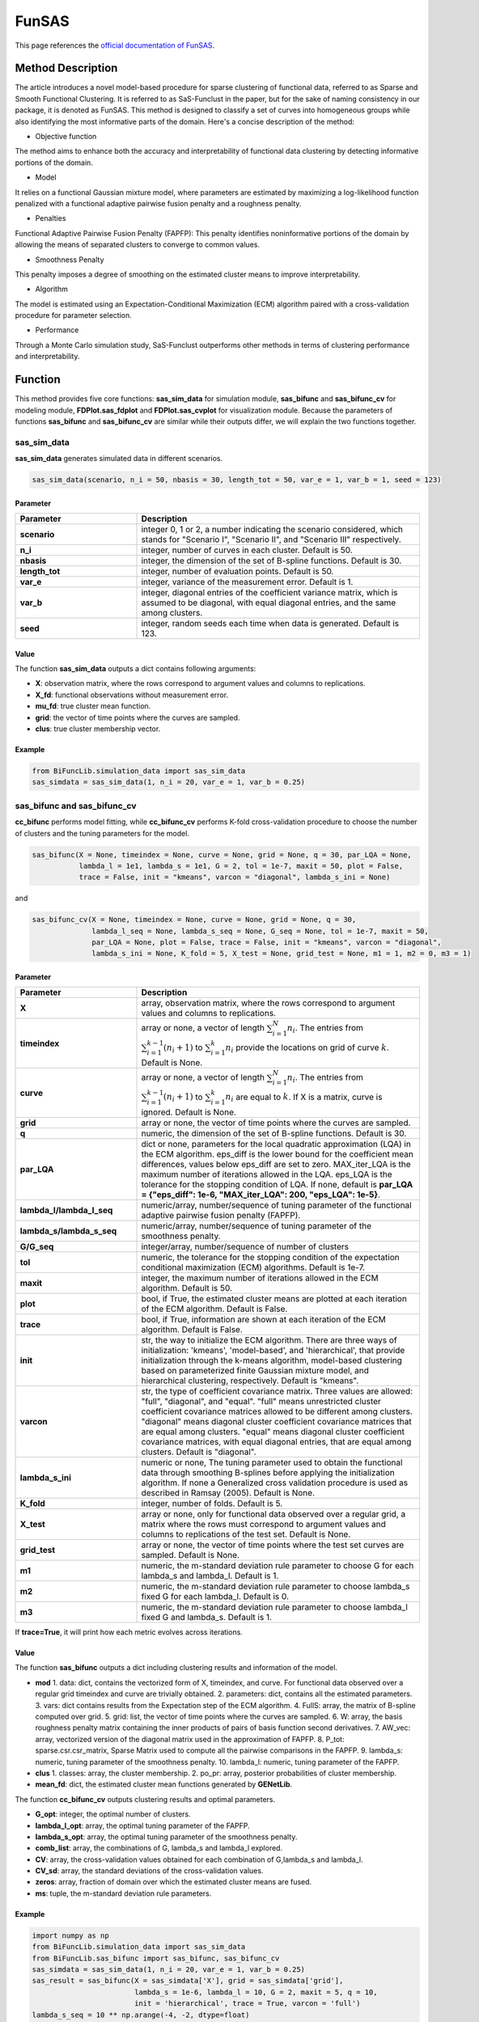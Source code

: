 FunSAS
=========================

.. _funsas-label:

This page references the `official documentation of FunSAS <https://cran.r-project.org/web/packages/sasfunclust/sasfunclust.pdf>`_.

Method Description
------------------
The article introduces a novel model-based procedure for sparse clustering of functional data, referred to as Sparse and Smooth Functional Clustering. It is referred to as SaS-Funclust in the paper, but for the sake of naming consistency in our package, it is denoted as FunSAS.
This method is designed to classify a set of curves into homogeneous groups while also identifying the most informative parts of the domain.
Here's a concise description of the method:

- Objective function

The method aims to enhance both the accuracy and interpretability of functional data clustering by detecting informative portions of the domain.

- Model

It relies on a functional Gaussian mixture model, where parameters are estimated by maximizing a log-likelihood function penalized with a functional adaptive pairwise fusion penalty and a roughness penalty.

- Penalties

Functional Adaptive Pairwise Fusion Penalty (FAPFP): This penalty identifies noninformative portions of the domain by allowing the means of separated clusters to converge to common values.

- Smoothness Penalty

This penalty imposes a degree of smoothing on the estimated cluster means to improve interpretability.

- Algorithm

The model is estimated using an Expectation-Conditional Maximization (ECM) algorithm paired with a cross-validation procedure for parameter selection.

- Performance

Through a Monte Carlo simulation study, SaS-Funclust outperforms other methods in terms of clustering performance and interpretability.


Function
--------------
This method provides five core functions: **sas_sim_data** for simulation module, **sas_bifunc** and **sas_bifunc_cv** for modeling module,
**FDPlot.sas_fdplot** and **FDPlot.sas_cvplot** for visualization module.
Because the parameters of functions **sas_bifunc** and **sas_bifunc_cv** are similar while their outputs differ, we will explain the two functions together. 

sas_sim_data
~~~~~~~~~~~~~~~
**sas_sim_data** generates simulated data in different scenarios.

.. code-block:: python

    sas_sim_data(scenario, n_i = 50, nbasis = 30, length_tot = 50, var_e = 1, var_b = 1, seed = 123)

Parameter
^^^^^^^^^^
.. list-table:: 
   :widths: 30 70
   :header-rows: 1
   :align: center

   * - Parameter
     - Description
   * - **scenario**
     - integer 0, 1 or 2, a number indicating the scenario considered, which stands for "Scenario I", "Scenario II", and "Scenario III" respectively.
   * - **n_i**
     - integer, number of curves in each cluster. Default is 50.
   * - **nbasis**
     - integer, the dimension of the set of B-spline functions. Default is 30.
   * - **length_tot**
     - integer, number of evaluation points. Default is 50.
   * - **var_e**
     - integer, variance of the measurement error. Default is 1.
   * - **var_b**
     - integer, diagonal entries of the coefficient variance matrix, which is assumed to be diagonal, with equal diagonal entries, and the same among clusters.
   * - **seed**
     - integer, random seeds each time when data is generated. Default is 123.


Value
^^^^^^^^^

The function **sas_sim_data** outputs a dict contains following arguments:

- **X**: observation matrix, where the rows correspond to argument values and columns to replications.

- **X_fd**: functional observations without measurement error.

- **mu_fd**: true cluster mean function.

- **grid**: the vector of time points where the curves are sampled.

- **clus**: true cluster membership vector.

Example
^^^^^^^^
.. code-block:: python

    from BiFuncLib.simulation_data import sas_sim_data
    sas_simdata = sas_sim_data(1, n_i = 20, var_e = 1, var_b = 0.25)


sas_bifunc and sas_bifunc_cv
~~~~~~~~~~~~~~~~~~~~~~~~~~~~~~~
**cc_bifunc** performs model fitting,
while **cc_bifunc_cv** performs K-fold cross-validation procedure to choose the number of clusters and the tuning parameters for the model.

.. code-block:: python

    sas_bifunc(X = None, timeindex = None, curve = None, grid = None, q = 30, par_LQA = None,
               lambda_l = 1e1, lambda_s = 1e1, G = 2, tol = 1e-7, maxit = 50, plot = False,
               trace = False, init = "kmeans", varcon = "diagonal", lambda_s_ini = None)

and

.. code-block:: python

    sas_bifunc_cv(X = None, timeindex = None, curve = None, grid = None, q = 30,
                  lambda_l_seq = None, lambda_s_seq = None, G_seq = None, tol = 1e-7, maxit = 50,
                  par_LQA = None, plot = False, trace = False, init = "kmeans", varcon = "diagonal",
                  lambda_s_ini = None, K_fold = 5, X_test = None, grid_test = None, m1 = 1, m2 = 0, m3 = 1)
                  

Parameter
^^^^^^^^^^

.. list-table:: 
   :widths: 30 70
   :header-rows: 1
   :align: center

   * - Parameter
     - Description
   * - **X**
     - array, observation matrix, where the rows correspond to argument values and columns to replications.
   * - **timeindex**
     - array or none, a vector of length :math:`\sum_{i=1}^{N} n_i`. The entries from :math:`\sum_{i=1}^{k-1}(n_i+1)` to :math:`\sum_{i=1}^{k} n_i` provide the locations on grid of curve :math:`k`. Default is None.
   * - **curve**
     - array or none, a vector of length :math:`\sum_{i=1}^{N} n_i`. The entries from :math:`\sum_{i=1}^{k-1}(n_i + 1)` to :math:`\sum_{i=1}^{k} n_i` are equal to :math:`k`. If X is a matrix, curve is ignored. Default is None.
   * - **grid**
     - array or none, the vector of time points where the curves are sampled.
   * - **q**
     - numeric, the dimension of the set of B-spline functions. Default is 30.
   * - **par_LQA**
     - dict or none, parameters for the local quadratic approximation (LQA) in the ECM algorithm. eps_diff is the lower bound for the coefficient mean differences, values below eps_diff are set to zero. MAX_iter_LQA is the maximum number of iterations allowed in the LQA. eps_LQA is the tolerance for the stopping condition of LQA. If none, default is **par_LQA = {"eps_diff": 1e-6, "MAX_iter_LQA": 200, "eps_LQA": 1e-5}**.
   * - **lambda_l/lambda_l_seq**
     - numeric/array, number/sequence of tuning parameter of the functional adaptive pairwise fusion penalty (FAPFP).
   * - **lambda_s/lambda_s_seq**
     - numeric/array, number/sequence of tuning parameter of the smoothness penalty.
   * - **G/G_seq**
     - integer/array, number/sequence of number of clusters
   * - **tol**
     - numeric, the tolerance for the stopping condition of the expectation conditional maximization (ECM) algorithms. Default is 1e-7.
   * - **maxit**
     - integer, the maximum number of iterations allowed in the ECM algorithm. Default is 50.
   * - **plot**
     - bool, if True, the estimated cluster means are plotted at each iteration of the ECM algorithm. Default is False.
   * - **trace**
     - bool, if True, information are shown at each iteration of the ECM algorithm. Default is False.
   * - **init**
     - str, the way to initialize the ECM algorithm. There are three ways of initialization: 'kmeans', 'model-based', and 'hierarchical', that provide initialization through the k-means algorithm, model-based clustering based on parameterized finite Gaussian mixture model, and hierarchical clustering, respectively. Default is "kmeans".
   * - **varcon**
     - str, the type of coefficient covariance matrix. Three values are allowed: "full", "diagonal", and "equal". "full" means unrestricted cluster coefficient covariance matrices allowed to be different among clusters. "diagonal" means diagonal cluster coefficient covariance matrices that are equal among clusters. "equal" means diagonal cluster coefficient covariance matrices, with equal diagonal entries, that are equal among clusters. Default is "diagonal".
   * - **lambda_s_ini**
     - numeric or none,  The tuning parameter used to obtain the functional data through smoothing B-splines before applying the initialization algorithm. If none a Generalized cross validation procedure is used as described in Ramsay (2005). Default is None.
   * - **K_fold**
     - integer, number of folds. Default is 5.
   * - **X_test**
     - array or none, only for functional data observed over a regular grid, a matrix where the rows must correspond to argument values and columns to replications of the test set. Default is None.
   * - **grid_test**
     - array or none, the vector of time points where the test set curves are sampled. Default is None.
   * - **m1**
     - numeric, the m-standard deviation rule parameter to choose G for each lambda_s and lambda_l. Default is 1.
   * - **m2**
     - numeric, the m-standard deviation rule parameter to choose lambda_s fixed G for each lambda_l. Default is 0.
   * - **m3**
     - numeric, the m-standard deviation rule parameter to choose lambda_l fixed G and lambda_s. Default is 1.

If **trace=True**, it will print how each metric evolves across iterations.

.. image:: /_static/sas_res.png
   :width: 700
   :align: center


Value
^^^^^^^^^
The function **sas_bifunc** outputs a dict including clustering results and information of the model.

- **mod**
  1. data: dict, contains the vectorized form of X, timeindex, and curve. For functional data observed over a regular grid timeindex and curve are trivially obtained.
  2. parameters: dict, contains all the estimated parameters.
  3. vars: dict contains results from the Expectation step of the ECM algorithm.
  4. FullS: array, the matrix of B-spline computed over grid.
  5. grid: list, the vector of time points where the curves are sampled.
  6. W: array, the basis roughness penalty matrix containing the inner products of pairs of basis function second derivatives.
  7. AW_vec: array, vectorized version of the diagonal matrix used in the approximation of FAPFP.
  8. P_tot: sparse.csr.csr_matrix, Sparse Matrix used to compute all the pairwise comparisons in the FAPFP.
  9. lambda_s: numeric, tuning parameter of the smoothness penalty.
  10. lambda_l: numeric, tuning parameter of the FAPFP.

- **clus**
  1. classes: array, the cluster membership.
  2. po_pr: array, posterior probabilities of cluster membership.
 
- **mean_fd**: dict, the estimated cluster mean functions generated by **GENetLib**.

The function **cc_bifunc_cv** outputs clustering results and optimal parameters.

- **G_opt**: integer, the optimal number of clusters.

- **lambda_l_opt**: array, the optimal tuning parameter of the FAPFP.

- **lambda_s_opt**: array, the optimal tuning parameter of the smoothness penalty.

- **comb_list**: array, the combinations of G, lambda_s and lambda_l explored.

- **CV**: array, the cross-validation values obtained for each combination of G,lambda_s and lambda_l.

- **CV_sd**: array, the standard deviations of the cross-validation values.

- **zeros**: array, fraction of domain over which the estimated cluster means are fused.

- **ms**: tuple, the m-standard deviation rule parameters.


Example
^^^^^^^^
.. code-block:: python

  import numpy as np
  from BiFuncLib.simulation_data import sas_sim_data
  from BiFuncLib.sas_bifunc import sas_bifunc, sas_bifunc_cv
  sas_simdata = sas_sim_data(1, n_i = 20, var_e = 1, var_b = 0.25)
  sas_result = sas_bifunc(X = sas_simdata['X'], grid = sas_simdata['grid'],
                          lambda_s = 1e-6, lambda_l = 10, G = 2, maxit = 5, q = 10,
                          init = 'hierarchical', trace = True, varcon = 'full')
  lambda_s_seq = 10 ** np.arange(-4, -2, dtype=float)
  lambda_l_seq = 10 ** np.arange(-1, 1, dtype=float)
  G_seq = [2, 3]
  sas_cv_result = sas_bifunc_cv(X = sas_simdata['X'], grid = sas_simdata['grid'],
                                lambda_l_seq = lambda_l_seq, lambda_s_seq = lambda_s_seq,
                                G_seq = G_seq, maxit = 20, K_fold = 2, q = 10)


FDPlot.sas_fdplot and FDPlot.sas_cvplot
~~~~~~~~~~~~~~~~~~~~~~~~~~~~~~~~~~~~~~~~~~~~~~~~~~~~~~
When applied to **sas_bifunc** output, the **FDPlot.sas_fdplot** function plots the estimated cluster mean functions and the classified curves.

.. code-block:: python

    FDPlot(result).sas_fdplot()

When applied to **sas_bifunc_cv** output, it produces cross-validation plots: the first shows CV values versus G, lambda_s, and lambda_l; the second fixes G at its optimum and shows CV values versus lambda_s and lambda_l; the third fixes both G and lambda_s at their optima and shows CV values versus lambda_l.

.. code-block:: python

    FDPlot(result).sas_cvplot()

Parameter
^^^^^^^^^^
.. list-table:: 
   :widths: 30 70
   :header-rows: 1
   :align: center

   * - Parameter
     - Description
   * - **result**
     - dict, a clustering result generated by **sas_bifunc** or **sas_bifunc_cv** function.


Value
^^^^^^^^^

- FDPlot.sas_fdplot

.. image:: /_static/sas_fd.png
   :width: 700
   :align: center


- FDPlot.sas_cvplot

.. image:: /_static/sas_cv.png
   :width: 700
   :align: center




Example
^^^^^^^^
.. code-block:: python

    import numpy as np
    from BiFuncLib.FDPlot import FDPlot
    from BiFuncLib.simulation_data import sas_sim_data
    from BiFuncLib.sas_bifunc import sas_bifunc, sas_bifunc_cv
    sas_simdata_0 = sas_sim_data(1, n_i = 20, var_e = 1, var_b = 0.25)
    sas_result = sas_bifunc(X = sas_simdata_0['X'], grid = sas_simdata_0['grid'],
                            lambda_s = 1e-6, lambda_l = 10, G = 2, maxit = 5, q = 10,
                            init = 'hierarchical', trace = True, varcon = 'full')
    lambda_s_seq = 10 ** np.arange(-4, -2, dtype=float)
    lambda_l_seq = 10 ** np.arange(-1, 1, dtype=float)
    G_seq = [2, 3]
    sas_cv_result = sas_bifunc_cv(X = sas_simdata_0['X'], grid = sas_simdata_0['grid'],
                                  lambda_l_seq = lambda_l_seq, lambda_s_seq = lambda_s_seq,
                                  G_seq = G_seq, maxit = 20, K_fold = 2, q = 10)
    FDPlot(sas_result).sas_fdplot()
    FDPlot(sas_cv_result).sas_cvplot()


